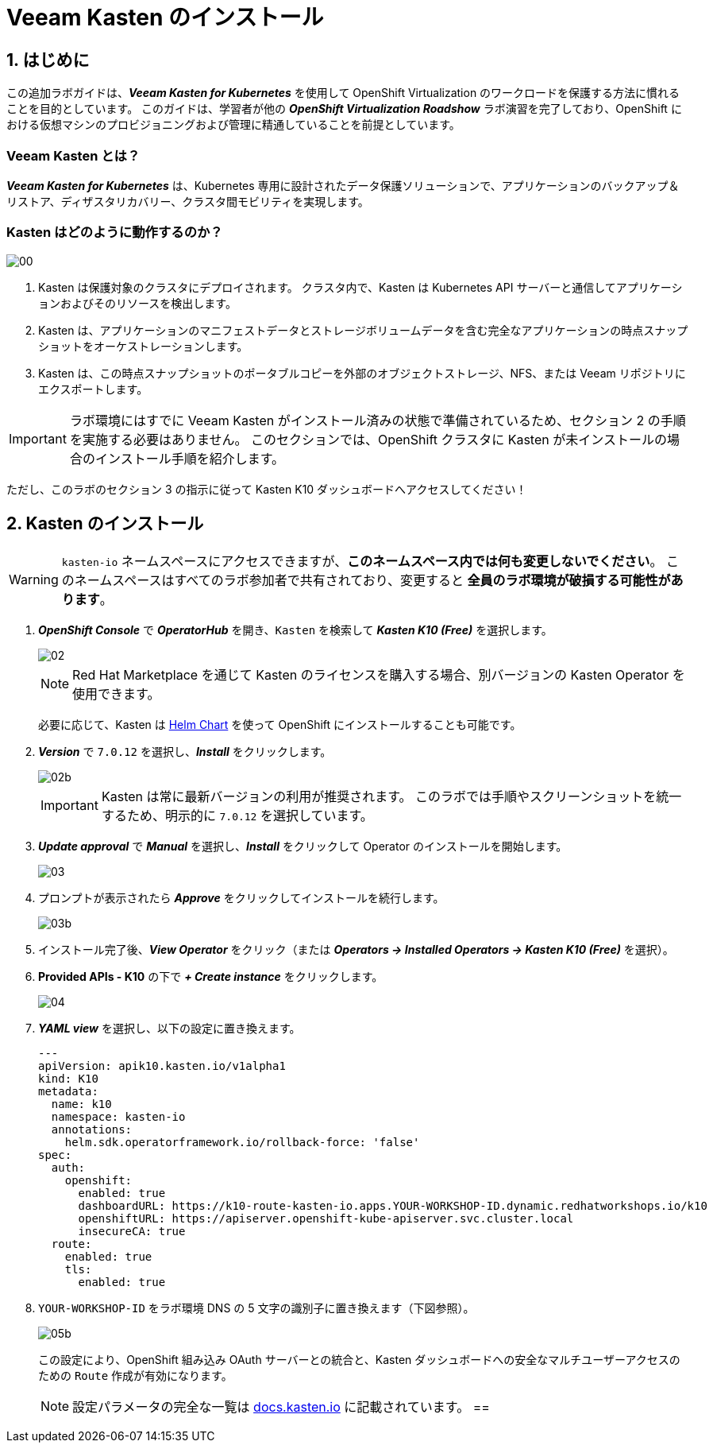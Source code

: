 = Veeam Kasten のインストール

== 1. はじめに

この追加ラボガイドは、*_Veeam Kasten for Kubernetes_* を使用して OpenShift Virtualization のワークロードを保護する方法に慣れることを目的としています。  
このガイドは、学習者が他の *_OpenShift Virtualization Roadshow_* ラボ演習を完了しており、OpenShift における仮想マシンのプロビジョニングおよび管理に精通していることを前提としています。

=== Veeam Kasten とは？

*_Veeam Kasten for Kubernetes_* は、Kubernetes 専用に設計されたデータ保護ソリューションで、アプリケーションのバックアップ＆リストア、ディザスタリカバリー、クラスタ間モビリティを実現します。

=== Kasten はどのように動作するのか？

image::module-01-install/00.png[]

. Kasten は保護対象のクラスタにデプロイされます。  
クラスタ内で、Kasten は Kubernetes API サーバーと通信してアプリケーションおよびそのリソースを検出します。
. Kasten は、アプリケーションのマニフェストデータとストレージボリュームデータを含む完全なアプリケーションの時点スナップショットをオーケストレーションします。
. Kasten は、この時点スナップショットのポータブルコピーを外部のオブジェクトストレージ、NFS、または Veeam リポジトリにエクスポートします。

====
[IMPORTANT]

ラボ環境にはすでに Veeam Kasten がインストール済みの状態で準備されているため、セクション 2 の手順を実施する必要はありません。  
このセクションでは、OpenShift クラスタに Kasten が未インストールの場合のインストール手順を紹介します。  

ただし、このラボのセクション 3 の指示に従って Kasten K10 ダッシュボードへアクセスしてください！
====

== 2. Kasten のインストール

====
[WARNING]

`kasten-io` ネームスペースにアクセスできますが、*このネームスペース内では何も変更しないでください*。  
このネームスペースはすべてのラボ参加者で共有されており、変更すると *全員のラボ環境が破損する可能性があります*。
====

. *_OpenShift Console_* で *_OperatorHub_* を開き、`Kasten` を検索して *_Kasten K10 (Free)_* を選択します。
+
image::module-01-install/02.png[]
+
====
[NOTE]

Red Hat Marketplace を通じて Kasten のライセンスを購入する場合、別バージョンの Kasten Operator を使用できます。  

必要に応じて、Kasten は https://docs.kasten.io/latest/install/openshift/helm.html#helm-based-installation[Helm Chart] を使って OpenShift にインストールすることも可能です。
====

. *_Version_* で `7.0.12` を選択し、*_Install_* をクリックします。
+
image::module-01-install/02b.png[]
+
====
[IMPORTANT]

Kasten は常に最新バージョンの利用が推奨されます。  
このラボでは手順やスクリーンショットを統一するため、明示的に `7.0.12` を選択しています。
====

. *_Update approval_* で *_Manual_* を選択し、*_Install_* をクリックして Operator のインストールを開始します。
+
image::module-01-install/03.png[]

. プロンプトが表示されたら *_Approve_* をクリックしてインストールを続行します。
+
image::module-01-install/03b.png[]

. インストール完了後、*_View Operator_* をクリック（または *_Operators → Installed Operators → Kasten K10 (Free)_* を選択）。
. *Provided APIs - K10* の下で *_+ Create instance_* をクリックします。
+
image::module-01-install/04.png[]

. *_YAML view_* を選択し、以下の設定に置き換えます。
+
[source,yaml]
----
---
apiVersion: apik10.kasten.io/v1alpha1
kind: K10
metadata:
  name: k10
  namespace: kasten-io
  annotations:
    helm.sdk.operatorframework.io/rollback-force: 'false'
spec:
  auth:
    openshift:
      enabled: true
      dashboardURL: https://k10-route-kasten-io.apps.YOUR-WORKSHOP-ID.dynamic.redhatworkshops.io/k10
      openshiftURL: https://apiserver.openshift-kube-apiserver.svc.cluster.local
      insecureCA: true
  route:
    enabled: true
    tls:
      enabled: true
----

. `YOUR-WORKSHOP-ID` をラボ環境 DNS の 5 文字の識別子に置き換えます（下図参照）。
+
image::module-01-install/05b.png[]
+
この設定により、OpenShift 組み込み OAuth サーバーとの統合と、Kasten ダッシュボードへの安全なマルチユーザーアクセスのための `Route` 作成が有効になります。
+
====
[NOTE]

設定パラメータの完全な一覧は https://docs.kasten.io/latest/install/advanced.html#complete-list-of-k10-helm-options[docs.kasten.io] に記載されています。
==
